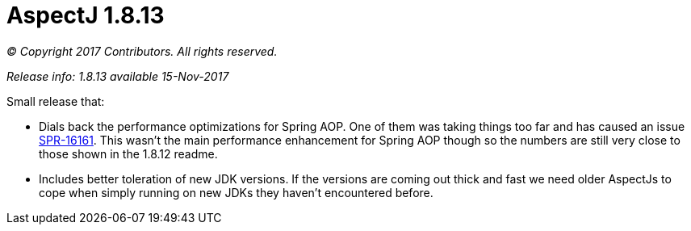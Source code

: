= AspectJ 1.8.13

_© Copyright 2017 Contributors. All rights reserved._

_Release info: 1.8.13 available 15-Nov-2017_

Small release that:

  * Dials back the performance optimizations for Spring AOP. One of them was taking things too far and has caused an
    issue link:https://jira.spring.io/browse/SPR-16161[SPR-16161]. This wasn't the main performance enhancement for
    Spring AOP though so the numbers are still very close to those shown in the 1.8.12 readme.

  * Includes better toleration of new JDK versions. If the versions are coming out thick and fast we need older
    AspectJs to cope when simply running on new JDKs they haven't encountered before.
